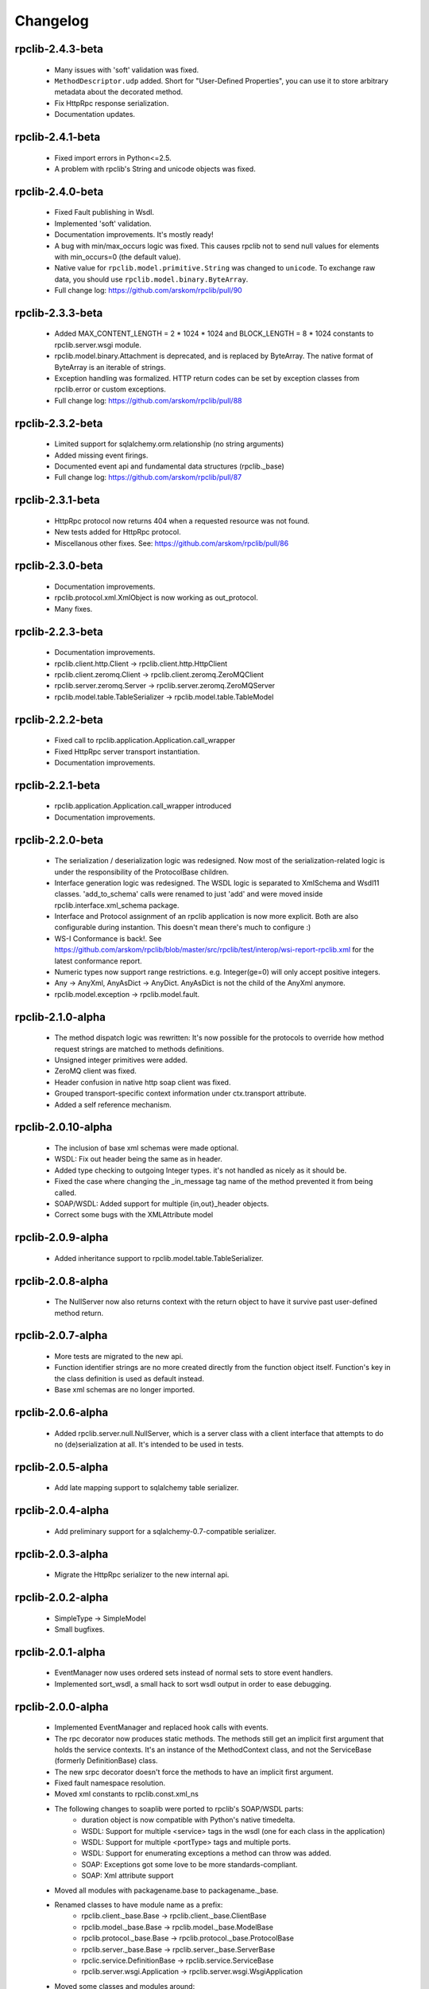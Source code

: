 
Changelog
=========

rpclib-2.4.3-beta
-----------------
 * Many issues with 'soft' validation was fixed.
 * ``MethodDescriptor.udp`` added. Short for "User-Defined Properties", you can
   use it to store arbitrary metadata about the decorated method.
 * Fix HttpRpc response serialization.
 * Documentation updates.

rpclib-2.4.1-beta
-----------------
 * Fixed import errors in Python<=2.5.
 * A problem with rpclib's String and unicode objects was fixed.

rpclib-2.4.0-beta
-----------------
 * Fixed Fault publishing in Wsdl.
 * Implemented 'soft' validation.
 * Documentation improvements. It's mostly ready!
 * A bug with min/max_occurs logic was fixed. This causes rpclib not to send
   null values for elements with min_occurs=0 (the default value).
 * Native value for ``rpclib.model.primitive.String`` was changed to
   ``unicode``. To exchange raw data, you should use
   ``rpclib.model.binary.ByteArray``.
 * Full change log: https://github.com/arskom/rpclib/pull/90

rpclib-2.3.3-beta
-----------------
 * Added MAX_CONTENT_LENGTH = 2 * 1024 * 1024 and BLOCK_LENGTH = 8 * 1024
   constants to rpclib.server.wsgi module.
 * rpclib.model.binary.Attachment is deprecated, and is replaced by ByteArray.
   The native format of ByteArray is an iterable of strings.
 * Exception handling was formalized. HTTP return codes can be set by exception
   classes from rpclib.error or custom exceptions.
 * Full change log: https://github.com/arskom/rpclib/pull/88

rpclib-2.3.2-beta
-----------------
 * Limited support for sqlalchemy.orm.relationship (no string arguments)
 * Added missing event firings.
 * Documented event api and fundamental data structures (rpclib._base)
 * Full change log: https://github.com/arskom/rpclib/pull/87

rpclib-2.3.1-beta
-----------------
 * HttpRpc protocol now returns 404 when a requested resource was not found.
 * New tests added for HttpRpc protocol.
 * Miscellanous other fixes. See: https://github.com/arskom/rpclib/pull/86

rpclib-2.3.0-beta
-----------------
 * Documentation improvements.
 * rpclib.protocol.xml.XmlObject is now working as out_protocol.
 * Many fixes.

rpclib-2.2.3-beta
------------------
 * Documentation improvements.
 * rpclib.client.http.Client -> rpclib.client.http.HttpClient
 * rpclib.client.zeromq.Client -> rpclib.client.zeromq.ZeroMQClient
 * rpclib.server.zeromq.Server -> rpclib.server.zeromq.ZeroMQServer
 * rpclib.model.table.TableSerializer -> rpclib.model.table.TableModel

rpclib-2.2.2-beta
-----------------
 * Fixed call to rpclib.application.Application.call_wrapper
 * Fixed HttpRpc server transport instantiation.
 * Documentation improvements.

rpclib-2.2.1-beta
-----------------
 * rpclib.application.Application.call_wrapper introduced
 * Documentation improvements.

rpclib-2.2.0-beta
-----------------

 * The serialization / deserialization logic was redesigned. Now most of the
   serialization-related logic is under the responsibility of the ProtocolBase
   children.
 * Interface generation logic was redesigned. The WSDL logic is separated to
   XmlSchema and Wsdl11 classes. 'add_to_schema' calls were renamed to just
   'add' and were moved inside rpclib.interface.xml_schema package.
 * Interface and Protocol assignment of an rpclib application is now more
   explicit. Both are also configurable during instantion. This doesn't mean
   there's much to configure :)
 * WS-I Conformance is back!. See https://github.com/arskom/rpclib/blob/master/src/rpclib/test/interop/wsi-report-rpclib.xml
   for the latest conformance report.
 * Numeric types now support range restrictions. e.g. Integer(ge=0) will only
   accept positive integers.
 * Any -> AnyXml, AnyAsDict -> AnyDict. AnyAsDict is not the child of the AnyXml
   anymore.
 * rpclib.model.exception -> rpclib.model.fault.

rpclib-2.1.0-alpha
------------------

 * The method dispatch logic was rewritten: It's now possible for the protocols
   to override how method request strings are matched to methods definitions.
 * Unsigned integer primitives were added.
 * ZeroMQ client was fixed.
 * Header confusion in native http soap client was fixed.
 * Grouped transport-specific context information under ctx.transport
   attribute.
 * Added a self reference mechanism.

rpclib-2.0.10-alpha
-------------------

 * The inclusion of base xml schemas were made optional.
 * WSDL: Fix out header being the same as in header.
 * Added type checking to outgoing Integer types. it's not handled as nicely as
   it should be.
 * Fixed the case where changing the _in_message tag name of the method
   prevented it from being called.
 * SOAP/WSDL: Added support for multiple {in,out}_header objects.
 * Correct some bugs with the XMLAttribute model

rpclib-2.0.9-alpha
------------------

 * Added inheritance support to rpclib.model.table.TableSerializer.

rpclib-2.0.8-alpha
------------------

 * The NullServer now also returns context with the return object to have it
   survive past user-defined method return.

rpclib-2.0.7-alpha
------------------

 * More tests are migrated to the new api.
 * Function identifier strings are no more created directly from the function
   object itself. Function's key in the class definition is used as default
   instead.
 * Base xml schemas are no longer imported.

rpclib-2.0.6-alpha
------------------

 * Added rpclib.server.null.NullServer, which is a server class with a client
   interface that attempts to do no (de)serialization at all. It's intended to
   be used in tests.

rpclib-2.0.5-alpha
------------------

 * Add late mapping support to sqlalchemy table serializer.

rpclib-2.0.4-alpha
------------------

 * Add preliminary support for a sqlalchemy-0.7-compatible serializer.

rpclib-2.0.3-alpha
------------------

 * Migrate the HttpRpc serializer to the new internal api.

rpclib-2.0.2-alpha
------------------

 * SimpleType -> SimpleModel
 * Small bugfixes.

rpclib-2.0.1-alpha
------------------

 * EventManager now uses ordered sets instead of normal sets to store event
   handlers.
 * Implemented sort_wsdl, a small hack to sort wsdl output in order to ease
   debugging.

rpclib-2.0.0-alpha
------------------

 * Implemented EventManager and replaced hook calls with events.
 * The rpc decorator now produces static methods. The methods still get an implicit
   first argument that holds the service contexts. It's an instance of the
   MethodContext class, and not the ServiceBase (formerly DefinitionBase) class.
 * The new srpc decorator doesn't force the methods to have an implicit first
   argument.
 * Fixed fault namespace resolution.
 * Moved xml constants to rpclib.const.xml_ns
 * The following changes to soaplib were ported to rpclib's SOAP/WSDL parts:
    * duration object is now compatible with Python's native timedelta.
    * WSDL: Support for multiple <service> tags in the wsdl (one for each class in the
      application)
    * WSDL: Support for multiple <portType> tags and multiple ports.
    * WSDL: Support for enumerating exceptions a method can throw was added.
    * SOAP: Exceptions got some love to be more standards-compliant.
    * SOAP: Xml attribute support
 * Moved all modules with packagename.base to packagename._base.
 * Renamed classes to have module name as a prefix:
    * rpclib.client._base.Base -> rpclib.client._base.ClientBase
    * rpclib.model._base.Base -> rpclib.model._base.ModelBase
    * rpclib.protocol._base.Base -> rpclib.protocol._base.ProtocolBase
    * rpclib.server._base.Base -> rpclib.server._base.ServerBase
    * rpclic.service.DefinitionBase -> rpclib.service.ServiceBase
    * rpclib.server.wsgi.Application  -> rpclib.server.wsgi.WsgiApplication
 * Moved some classes and modules around:
    * rpclib.model.clazz -> rpclib.model.complex
    * rpclib.model.complex.ClassSerializer -> rpclib.model.complex.ComplexModel
    * rpclib.Application -> rpclib.application.Application
    * rpclib.service.rpc, srpc -> rpclib.decorator.rpc, srpc

soaplib-3.x -> rpclib-1.1.1-alpha
---------------------------------

 * Soaplib is now also protocol agnostic. As it now supports protocols other
   than soap (like Rest-minus-the-verbs HttpRpc), it's renamed to rpclib. This
   also means soaplib can now support multiple versions of soap and wsdl
   standards.
 * Mention of xml and soap removed from public api where it's not directly
   related to soap or xml. (e.g. a hook rename: on_method_exception_xml ->
   on_method_exception_doc)
 * Protocol serializers now return iterables instead of complete messages. This
   is a first step towards eliminating the need to have the whole message in
   memory during processing.

soaplib-2.x
-----------

 * This release transformed soaplib from a soap server that exclusively supported
   http to a soap serialization/deserialization library that is architecture and
   transport agnostic.
 * Hard dependency on WSGI removed.
 * Sphinx docs with working examples: http://arskom.github.com/rpclib/
 * Serializers renamed to Models.
 * Standalone xsd generation for ClassSerializer objects has been added. This
   allows soaplib to be used to define generic XML schemas, without SOAP
   artifacts.
 * Annotation Tags for primitive Models has been added.
 * The soaplib client has been re-written after having been dropped from
   recent releases. It follows the suds API but is based on lxml for better
   performance.
   WARNING: the soaplib client is not well-tested and future support is tentative
   and dependent on community response.
 * 0mq support added.
 * Twisted supported via WSGI wrappers.
 * Increased test coverage for soaplib and supported servers

soaplib-1.0
-----------

 * Standards-compliant Soap Faults
 * Allow multiple return values and return types

soaplib-0.9.4
-------------

 * pritimitive.Array -> clazz.Array
 * Support for SimpleType restrictions (pattern, length, etc.)

soaplib-0.9.3
-------------

 * Soap header support
 * Tried the WS-I Test first time. Many bug fixes.

soaplib-0.9.2
-------------

 * Support for inheritance.

soaplib-0.9.1
-------------

 * Support for publishing multiple service classes.

soaplib-0.9
-----------

 * Soap server logic almost completely rewritten.
 * Soap client removed in favor of suds.
 * Object definition api no longer needs a class types: under class definition.
 * XML Schema validation is supported.
 * Support for publishing multiple namespaces. (multiple <schema> tags in the wsdl)
 * Support for enumerations.
 * Application and Service Definition are separated. Application is instantiated
   on server start, and Service Definition is instantiated for each new request.
 * @soapmethod -> @rpc

soaplib-0.8.1
-------------

 * Switched to lxml for proper xml namespace support.

soaplib-0.8.0
-------------

 * First public stable release.
